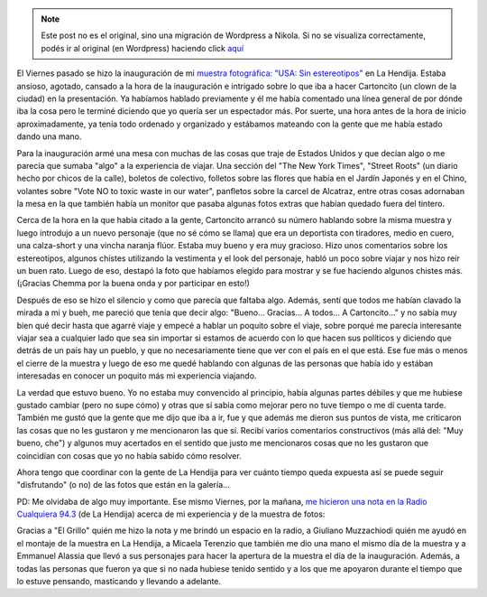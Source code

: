 .. link:
.. description:
.. tags: arte, fotos, proyectos, viaje
.. date: 2013/08/25 18:37:40
.. title: Y se fue la inauguración
.. slug: y-se-fue-la-inauguracion


.. note::

   Este post no es el original, sino una migración de Wordpress a
   Nikola. Si no se visualiza correctamente, podés ir al original (en
   Wordpress) haciendo click aquí_

.. _aquí: http://humitos.wordpress.com/2013/08/25/y-se-fue-la-inauguracion/


El Viernes pasado se hizo la inauguración de mi `muestra fotográfica:
"USA: Sin
estereotipos" <http://humitos.wordpress.com/2013/08/14/usa-sin-estereotipos-muestra-fotografica/>`__
en La Hendija. Estaba ansioso, agotado, cansado a la hora de la
inauguración e intrigado sobre lo que iba a hacer Cartoncito (un clown
de la ciudad) en la presentación. Ya habíamos hablado previamente y él
me había comentado una línea general de por dónde iba la cosa pero le
terminé diciendo que yo quería ser un espectador más. Por suerte, una
hora antes de la hora de inicio aproximadamente, ya tenía todo ordenado
y organizado y estábamos mateando con la gente que me había estado dando
una mano.

Para la inauguración armé una mesa con muchas de las cosas que traje de
Estados Unidos y que decían algo o me parecía que sumaba "algo" a la
experiencia de viajar. Una sección del "The New York Times", "Street
Roots" (un diario hecho por chicos de la calle), boletos de colectivo,
folletos sobre las flores que había en el Jardín Japonés y en el Chino,
volantes sobre "Vote NO to toxic waste in our water", panfletos sobre la
carcel de Alcatraz, entre otras cosas adornaban la mesa en la que
también había un monitor que pasaba algunas fotos extras que habían
quedado fuera del tintero.

Cerca de la hora en la que había citado a la gente, Cartoncito arrancó
su número hablando sobre la misma muestra y luego introdujo a un nuevo
personaje (que no sé cómo se llama) que era un deportista con tiradores,
medio en cuero, una calza-short y una vincha naranja flúor. Estaba muy
bueno y era muy gracioso. Hizo unos comentarios sobre los estereotipos,
algunos chistes utilizando la vestimenta y el look del personaje, habló
un poco sobre viajar y nos hizo reír un buen rato. Luego de eso, destapó
la foto que habíamos elegido para mostrar y se fue haciendo algunos
chistes más. (¡Gracias Chemma por la buena onda y por participar en
esto!)

Después de eso se hizo el silencio y como que parecía que faltaba algo.
Además, sentí que todos me habían clavado la mirada a mi y bueh, me
pareció que tenía que decir algo: "Bueno... Gracias... A todos... A
Cartoncito..." y no sabía muy bien qué decir hasta que agarré viaje y
empecé a hablar un poquito sobre el viaje, sobre porqué me parecía
interesante viajar sea a cualquier lado que sea sin importar si estamos
de acuerdo con lo que hacen sus políticos y diciendo que detrás de un
país hay un pueblo, y que no necesariamente tiene que ver con el país en
el que está. Ese fue más o menos el cierre de la muestra y luego de eso
me quedé hablando con algunas de las personas que había ido y estában
interesadas en conocer un poquito más mi experiencia viajando.

La verdad que estuvo bueno. Yo no estaba muy convencido al principio,
había algunas partes débiles y que me hubiese gustado cambiar (pero no
supe cómo) y otras que sí sabía como mejorar pero no tuve tiempo o me dí
cuenta tarde. También me gustó que la gente que me dijo que iba a ir,
fue y que además me dieron sus puntos de vista, me criticaron las cosas
que no les gustaron y me mencionaron las que sí. Recibí varios
comentarios constructivos (más allá del: "Muy bueno, che") y algunos muy
acertados en el sentido que justo me mencionaros cosas que no les
gustaron que coincidían con cosas que yo no había sabido cómo resolver.

Ahora tengo que coordinar con la gente de La Hendija para ver cuánto
tiempo queda expuesta así se puede seguir "disfrutando" (o no) de las
fotos que están en la galería...

PD: Me olvidaba de algo muy importante. Ese mismo Viernes, por la
mañana, `me hicieron una nota en la Radio Cualquiera
94.3 <https://soundcloud.com/manuel-kaufmann-5/entrevista-manuel-kaufmann>`__
(de La Hendija) acerca de mi experiencia y de la muestra de fotos:

.. media:: https://soundcloud.com/manuel-kaufmann-5/entrevista-manuel-kaufmann

Gracias a "El Grillo" quién me hizo la nota y me brindó un espacio en la
radio, a Giuliano Muzzachiodi quién me ayudó en el montaje de la muestra
en La Hendija, a Micaela Terenzio que también me dio una mano el mismo
día de la muestra y a Emmanuel Alassia que llevó a sus personajes para
hacer la apertura de la muestra el día de la inauguración. Además, a
todas las personas que fueron ya que si no nada hubiese tenido sentido y
a los que me apoyaron durante el tiempo que lo estuve pensando,
masticando y llevando a adelante.
